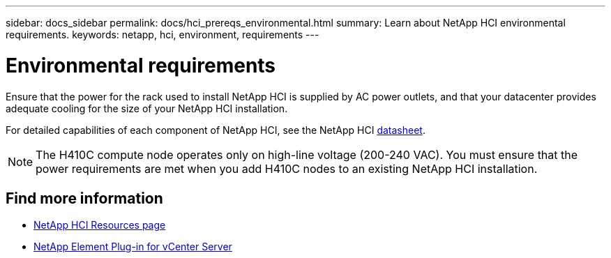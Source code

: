 ---
sidebar: docs_sidebar
permalink: docs/hci_prereqs_environmental.html
summary: Learn about NetApp HCI environmental requirements.
keywords: netapp, hci, environment, requirements
---

= Environmental requirements
:hardbreaks:
:nofooter:
:icons: font
:linkattrs:
:imagesdir: ../media/
:keywords: netapp, hci, environment, requirements

[.lead]
Ensure that the power for the rack used to install NetApp HCI is supplied by AC power outlets, and that your datacenter provides adequate cooling for the size of your NetApp HCI installation.

For detailed capabilities of each component of NetApp HCI, see the NetApp HCI http://www.netapp.com/us/media/ds-3881.pdf[datasheet^].

NOTE: The H410C compute node operates only on high-line voltage (200-240 VAC). You must ensure that the power requirements are met when you add H410C nodes to an existing NetApp HCI installation.

[discrete]
== Find more information
*	http://mysupport.netapp.com/hci/resources[NetApp HCI Resources page^]
*	https://docs.netapp.com/us-en/vcp/index.html[NetApp Element Plug-in for vCenter Server^]
